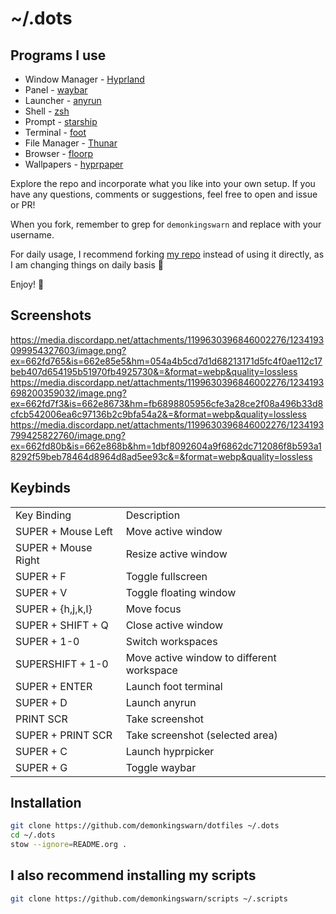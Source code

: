 * ~/.dots

** Programs I use

- Window Manager - [[https://github.com/hyprwm/Hyprland][Hyprland]]
- Panel - [[https://github.com/Alexays/Waybar][waybar]]
- Launcher - [[https://github.com/Kirottu/anyrun][anyrun]]
- Shell - [[https://github.com/zsh-users/zsh][zsh]]
- Prompt - [[https://github.com/starship/starship][starship]]
- Terminal - [[https://codeberg.org/dnkl/foot][foot]]
- File Manager - [[https://gitlab.xfce.org/xfce/thunar][Thunar]]
- Browser - [[https://github.com/Floorp-Projects/Floorp][floorp]]
- Wallpapers - [[https://github.com/hyprwm/hyprpaper][hyprpaper]]

Explore the repo and incorporate what you like into your own setup. If you have any questions, comments or suggestions, feel free to open and issue or PR!

When you fork, remember to grep for =demonkingswarn= and replace with your username.

For daily usage, I recommend forking [[https://github.com/demonkingswarn/dotfiles][my repo]] instead of using it directly, as I am changing things on daily basis 🙂

Enjoy! 🚀

** Screenshots

[[https://media.discordapp.net/attachments/1199630396846002276/1234193099954327603/image.png?ex=662fd765&is=662e85e5&hm=054a4b5cd7d1d68213171d5fc4f0ae112c17beb407d654195b51970fb4925730&=&format=webp&quality=lossless]]
[[https://media.discordapp.net/attachments/1199630396846002276/1234193698200359032/image.png?ex=662fd7f3&is=662e8673&hm=fb6898805956cfe3a28ce2f08a496b33d8cfcb542006ea6c97136b2c9bfa54a2&=&format=webp&quality=lossless]]
[[https://media.discordapp.net/attachments/1199630396846002276/1234193799425822760/image.png?ex=662fd80b&is=662e868b&hm=1dbf8092604a9f6862dc712086f8b593a18292f59beb78464d8964d8ad5ee93c&=&format=webp&quality=lossless]]

** Keybinds

| Key Binding         | Description                               |
| SUPER + Mouse Left  | Move active window                        |
| SUPER + Mouse Right | Resize active window                      |
| SUPER + F           | Toggle fullscreen                         |
| SUPER + V           | Toggle floating window                    |
| SUPER + {h,j,k,l}   | Move focus                                |
| SUPER + SHIFT + Q   | Close active  window                      |
| SUPER + 1-0         | Switch workspaces                         |
| SUPERSHIFT + 1-0    | Move active window to different workspace |
| SUPER + ENTER       | Launch foot terminal                      |
| SUPER + D           | Launch anyrun                             |
| PRINT SCR           | Take screenshot                           |
| SUPER + PRINT SCR   | Take screenshot (selected area)           |
| SUPER + C           | Launch hyprpicker                         |
| SUPER + G           | Toggle waybar                             |

** Installation

#+begin_src sh
git clone https://github.com/demonkingswarn/dotfiles ~/.dots
cd ~/.dots
stow --ignore=README.org .
#+end_src

** I also recommend installing my scripts

#+begin_src sh
git clone https://github.com/demonkingswarn/scripts ~/.scripts
#+end_src

